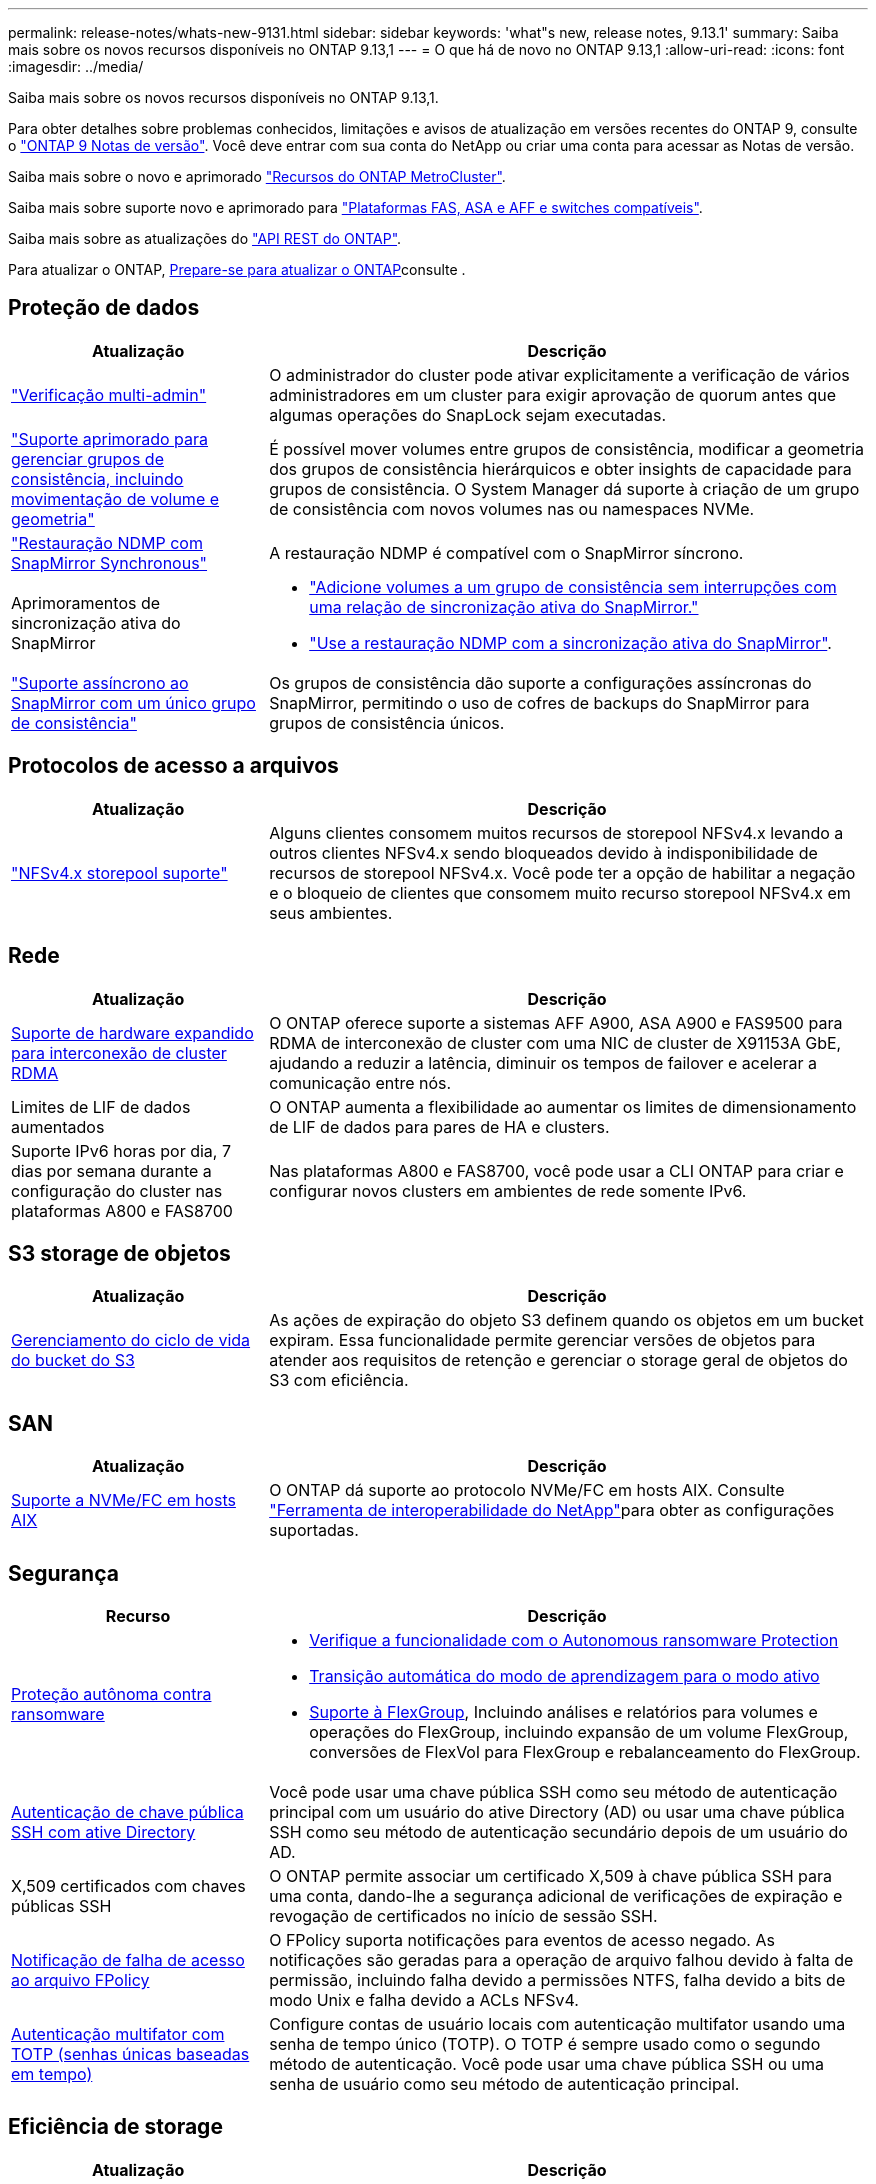 ---
permalink: release-notes/whats-new-9131.html 
sidebar: sidebar 
keywords: 'what"s new, release notes, 9.13.1' 
summary: Saiba mais sobre os novos recursos disponíveis no ONTAP 9.13,1 
---
= O que há de novo no ONTAP 9.13,1
:allow-uri-read: 
:icons: font
:imagesdir: ../media/


[role="lead"]
Saiba mais sobre os novos recursos disponíveis no ONTAP 9.13,1.

Para obter detalhes sobre problemas conhecidos, limitações e avisos de atualização em versões recentes do ONTAP 9, consulte o https://library.netapp.com/ecm/ecm_download_file/ECMLP2492508["ONTAP 9 Notas de versão"^]. Você deve entrar com sua conta do NetApp ou criar uma conta para acessar as Notas de versão.

Saiba mais sobre o novo e aprimorado https://docs.netapp.com/us-en/ontap-metrocluster/releasenotes/mcc-new-features.html["Recursos do ONTAP MetroCluster"^].

Saiba mais sobre suporte novo e aprimorado para https://docs.netapp.com/us-en/ontap-systems/whats-new.html["Plataformas FAS, ASA e AFF e switches compatíveis"^].

Saiba mais sobre as atualizações do https://docs.netapp.com/us-en/ontap-automation/whats_new.html["API REST do ONTAP"^].

Para atualizar o ONTAP, xref:../upgrade/create-upgrade-plan.html[Prepare-se para atualizar o ONTAP]consulte .



== Proteção de dados

[cols="30%,70%"]
|===
| Atualização | Descrição 


| link:../snaplock/index.html#multi-admin-verification-mav-support["Verificação multi-admin"]  a| 
O administrador do cluster pode ativar explicitamente a verificação de vários administradores em um cluster para exigir aprovação de quorum antes que algumas operações do SnapLock sejam executadas.



| link:../consistency-groups/index.html["Suporte aprimorado para gerenciar grupos de consistência, incluindo movimentação de volume e geometria"]  a| 
É possível mover volumes entre grupos de consistência, modificar a geometria dos grupos de consistência hierárquicos e obter insights de capacidade para grupos de consistência. O System Manager dá suporte à criação de um grupo de consistência com novos volumes nas ou namespaces NVMe.



| link:../data-protection/snapmirror-synchronous-disaster-recovery-basics-concept.html["Restauração NDMP com SnapMirror Synchronous"] | A restauração NDMP é compatível com o SnapMirror síncrono. 


| Aprimoramentos de sincronização ativa do SnapMirror  a| 
* link:../snapmirror-active-sync/add-remove-consistency-group-task.html["Adicione volumes a um grupo de consistência sem interrupções com uma relação de sincronização ativa do SnapMirror."]
* link:../snapmirror-active-sync/interoperability-reference.html["Use a restauração NDMP com a sincronização ativa do SnapMirror"].




| link:../consistency-groups/protect-task.html#configure-snapmirror-asynchronous["Suporte assíncrono ao SnapMirror com um único grupo de consistência"] | Os grupos de consistência dão suporte a configurações assíncronas do SnapMirror, permitindo o uso de cofres de backups do SnapMirror para grupos de consistência únicos. 
|===


== Protocolos de acesso a arquivos

[cols="30%,70%"]
|===
| Atualização | Descrição 


| link:../nfs-admin/manage-nfsv4-storepool-controls-task.html["NFSv4.x storepool suporte"] | Alguns clientes consomem muitos recursos de storepool NFSv4.x levando a outros clientes NFSv4.x sendo bloqueados devido à indisponibilidade de recursos de storepool NFSv4.x. Você pode ter a opção de habilitar a negação e o bloqueio de clientes que consomem muito recurso storepool NFSv4.x em seus ambientes. 
|===


== Rede

[cols="30%,70%"]
|===
| Atualização | Descrição 


| xref:../concepts/rdma-concept.html[Suporte de hardware expandido para interconexão de cluster RDMA] | O ONTAP oferece suporte a sistemas AFF A900, ASA A900 e FAS9500 para RDMA de interconexão de cluster com uma NIC de cluster de X91153A GbE, ajudando a reduzir a latência, diminuir os tempos de failover e acelerar a comunicação entre nós. 


| Limites de LIF de dados aumentados | O ONTAP aumenta a flexibilidade ao aumentar os limites de dimensionamento de LIF de dados para pares de HA e clusters. 


| Suporte IPv6 horas por dia, 7 dias por semana durante a configuração do cluster nas plataformas A800 e FAS8700 | Nas plataformas A800 e FAS8700, você pode usar a CLI ONTAP para criar e configurar novos clusters em ambientes de rede somente IPv6. 
|===


== S3 storage de objetos

[cols="30%,70%"]
|===
| Atualização | Descrição 


| xref:../s3-config/create-bucket-lifecycle-rule-task.html[Gerenciamento do ciclo de vida do bucket do S3] | As ações de expiração do objeto S3 definem quando os objetos em um bucket expiram. Essa funcionalidade permite gerenciar versões de objetos para atender aos requisitos de retenção e gerenciar o storage geral de objetos do S3 com eficiência. 
|===


== SAN

[cols="30%,70%"]
|===
| Atualização | Descrição 


| xref:../san-admin/create-nvme-namespace-subsystem-task.html[Suporte a NVMe/FC em hosts AIX] | O ONTAP dá suporte ao protocolo NVMe/FC em hosts AIX. Consulte link:https://mysupport.netapp.com/matrix/["Ferramenta de interoperabilidade do NetApp"^]para obter as configurações suportadas. 
|===


== Segurança

[cols="30%,70%"]
|===
| Recurso | Descrição 


| xref:../anti-ransomware/index.html[Proteção autônoma contra ransomware]  a| 
* xref:../anti-ransomware/use-cases-restrictions-concept.html#multi-admin-verification-with-volumes-protected-with-arp[Verifique a funcionalidade com o Autonomous ransomware Protection]
* xref:../anti-ransomware/enable-default-task.html[Transição automática do modo de aprendizagem para o modo ativo]
* xref:../anti-ransomware/use-cases-restrictions-concept.html#supported-configurations[Suporte à FlexGroup], Incluindo análises e relatórios para volumes e operações do FlexGroup, incluindo expansão de um volume FlexGroup, conversões de FlexVol para FlexGroup e rebalanceamento do FlexGroup.




| xref:../authentication/grant-access-active-directory-users-groups-task.html[Autenticação de chave pública SSH com ative Directory] | Você pode usar uma chave pública SSH como seu método de autenticação principal com um usuário do ative Directory (AD) ou usar uma chave pública SSH como seu método de autenticação secundário depois de um usuário do AD. 


| X,509 certificados com chaves públicas SSH | O ONTAP permite associar um certificado X,509 à chave pública SSH para uma conta, dando-lhe a segurança adicional de verificações de expiração e revogação de certificados no início de sessão SSH. 


| xref:../nas-audit/create-fpolicy-event-task.html[Notificação de falha de acesso ao arquivo FPolicy] | O FPolicy suporta notificações para eventos de acesso negado. As notificações são geradas para a operação de arquivo falhou devido à falta de permissão, incluindo falha devido a permissões NTFS, falha devido a bits de modo Unix e falha devido a ACLs NFSv4. 


| xref:../authentication/setup-ssh-multifactor-authentication-task.html#enable-mfa-with-totp[Autenticação multifator com TOTP (senhas únicas baseadas em tempo)] | Configure contas de usuário locais com autenticação multifator usando uma senha de tempo único (TOTP). O TOTP é sempre usado como o segundo método de autenticação. Você pode usar uma chave pública SSH ou uma senha de usuário como seu método de autenticação principal. 
|===


== Eficiência de storage

[cols="30%,70%"]
|===
| Atualização | Descrição 


| Alteração no relatório da taxa de redução de dados primários no System Manager  a| 
A taxa de redução de dados primários exibida no System Manager não inclui mais economia de espaço instantâneo no cálculo. Ele apenas descreve a relação entre o espaço físico usado e lógico. Nas versões anteriores do ONTAP, a taxa de redução de dados primários incluiu benefícios significativos de redução de espaço dos snapshots. Como resultado, quando você atualizar para ONTAP 9.13,1, você observará uma relação primária significativamente menor sendo relatada. Você ainda pode ver as taxas de redução de dados com snapshots na visualização de detalhes **capacidade**.



| xref:../volumes/enable-temperature-sensitive-efficiency-concept.html[Eficiência de storage sensível à temperatura] | A eficiência de storage sensível à temperatura adiciona empacotamento sequencial de blocos físicos contíguos para melhorar a eficiência de storage. Os volumes com eficiência de storage sensível à temperatura habilitada terão o empacotamento sequencial ativado automaticamente quando os sistemas forem atualizados para o ONTAP 9.13,1. 


| Imposição de espaço lógico | A imposição de espaço lógico é suportada em destinos SnapMirror. 


| xref:../volumes/manage-svm-capacity.html[Suporte aos limites de capacidade da VM de storage] | Você pode definir limites de capacidade em uma VM de storage (SVM) e ativar alertas quando o SVM estiver próximo a um limite de porcentagem. 
|===


== Melhorias no gerenciamento de recursos de storage

[cols="30%,70%"]
|===
| Atualização | Descrição 


| Aumento no número máximo de inodes | O ONTAP continuará a adicionar inodes automaticamente (à taxa de 1 inodes por 32 KB de espaço de volume) mesmo que o volume aumente de 680 GB. ONTAP continuará adicionando inodes até atingir o máximo de 2.040.109.451. 


| xref:../volumes/create-flexclone-task.html#create-a-flexclone-volume-of-a-flexvol-or-flexgroup[Suporte para especificar um tipo SnapLock durante a criação do FlexClone] | Você pode especificar um dos três tipos de SnapLock, seja Compliance, Enterprise ou não SnapLock, ao criar um FlexClone de um volume de leitura/gravação. 


| xref:..//task_nas_file_system_analytics_enable.html#modify[Ative a análise do sistema de ficheiros por predefinição] | Defina a análise do sistema de arquivos para ser ativada por padrão em novos volumes. 


| xref:../flexgroup/create-svm-disaster-recovery-relationship-task.html[Relacionamentos de expansão da recuperação de desastres com o FlexGroup volumes]  a| 
A restrição de fanout do SVM DR com volumes FlexGroup é removida. O SVM DR com FlexGroup inclui suporte para relacionamentos de fanout do SnapMirror em oito locais.



| xref:../flexgroup/manage-flexgroup-rebalance-task.html[Operação de rebalanceamento de FlexGroup único] | Você pode agendar uma única operação de rebalanceamento do FlexGroup para começar em uma data e hora no futuro que você especificar. 


| xref:../fabricpool/benefits-storage-tiers-concept.html[Desempenho de leitura do FabricPool] | O FabricPool fornece desempenho aprimorado de leitura sequencial para workloads de um ou vários fluxos para dados residentes na nuvem e taxa de transferência em camadas. Essa melhoria pode enviar uma taxa mais alta de Gets e coloca no repositório de objetos back-end. Se você tiver armazenamentos de objetos no local, considere a capacidade de performance no serviço de armazenamento de objetos e determinar se talvez seja necessário controlar os puts do FabricPool. 


| xref:../performance-admin/guarantee-throughput-qos-task.html[Modelos de política de QoS adaptáveis] | Os modelos de política de QoS adaptáveis permitem que você defina os andares de taxa de transferência no nível SVM. 
|===


== Melhorias no gerenciamento de SVM

[cols="30%,70%"]
|===
| Atualização | Descrição 


| xref:../svm-migrate/index.html[Mobilidade de dados do SVM] | Aumenta o suporte para migração de SVMs com até 200 volumes. 
|===


== System Manager

A partir do ONTAP 9.12,1, o Gerenciador de sistema é integrado ao BlueXP . Saiba mais xref:../sysmgr-integration-bluexp-concept.html[Integração do System Manager com o BlueXP ]sobre o .

[cols="30%,70%"]
|===
| Atualização | Descrição 


| Alteração no relatório da taxa de redução de dados primários  a| 
A taxa de redução de dados primários exibida no System Manager não inclui mais economia de espaço instantâneo no cálculo. Ele apenas descreve a relação entre o espaço físico usado e lógico. Nas versões anteriores do ONTAP, a taxa de redução de dados primários incluiu benefícios significativos de redução de espaço dos snapshots. Como resultado, quando você atualizar para ONTAP 9.13,1, você observará uma relação primária significativamente menor sendo relatada. Você ainda pode ver as taxas de redução de dados com snapshots na visualização de detalhes de capacidade.



| xref:../snaplock/snapshot-lock-concept.html[Bloqueio de snapshot à prova de violações] | Você pode usar o Gerenciador do sistema para bloquear um snapshot em um volume que não seja da SnapLock, a fim de proteger contra ataques de ransomware. 


| xref:../encryption-at-rest/manage-external-key-managers-sm-task.html[Suporte para gerentes de chave externos] | Você pode usar o System Manager para gerenciar gerenciadores de chaves externos para armazenar e gerenciar chaves de autenticação e criptografia. 


| xref:../task_admin_troubleshoot_hardware_problems.html[Solução de problemas de hardware]  a| 
Os usuários do System Manager podem visualizar representações visuais de plataformas de hardware adicionais na página "hardware", incluindo plataformas ASA e plataformas AFF Série C. O suporte para plataformas AFF Série C também está incluído nas versões de patch mais recentes do ONTAP 9.12,1, ONTAP 9.11,1 e ONTAP 9.10,1. As visualizações identificam problemas ou preocupações com as plataformas, fornecendo um método rápido para os usuários resolverem problemas de hardware.

|===